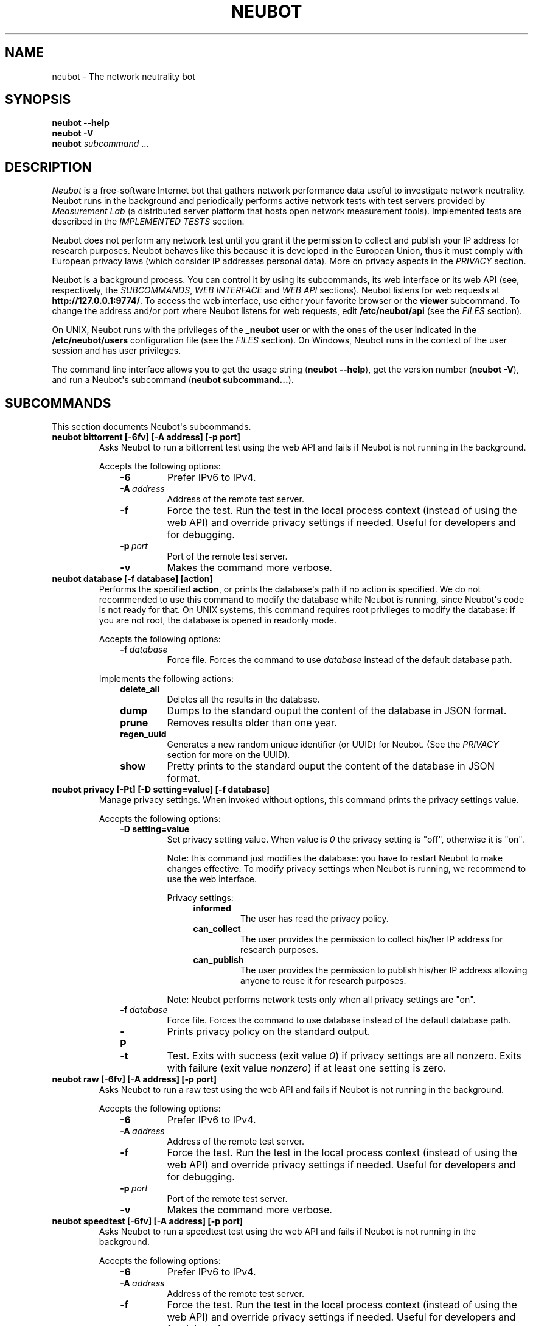.\" Man page generated from reStructuredText.
.
.TH NEUBOT 1 "2013-04-11" "Neubot 0.4.16.0" "Neubot manual"
.SH NAME
neubot \- The network neutrality bot
.
.nr rst2man-indent-level 0
.
.de1 rstReportMargin
\\$1 \\n[an-margin]
level \\n[rst2man-indent-level]
level margin: \\n[rst2man-indent\\n[rst2man-indent-level]]
-
\\n[rst2man-indent0]
\\n[rst2man-indent1]
\\n[rst2man-indent2]
..
.de1 INDENT
.\" .rstReportMargin pre:
. RS \\$1
. nr rst2man-indent\\n[rst2man-indent-level] \\n[an-margin]
. nr rst2man-indent-level +1
.\" .rstReportMargin post:
..
.de UNINDENT
. RE
.\" indent \\n[an-margin]
.\" old: \\n[rst2man-indent\\n[rst2man-indent-level]]
.nr rst2man-indent-level -1
.\" new: \\n[rst2man-indent\\n[rst2man-indent-level]]
.in \\n[rst2man-indent\\n[rst2man-indent-level]]u
..
.\" 
.
.\" Copyright (c) 2010-2013
.
.\" Nexa Center for Internet & Society, Politecnico di Torino (DAUIN)
.
.\" and Simone Basso <bassosimone@gmail.com>
.
.\" 
.
.\" This file is part of Neubot <http://www.neubot.org/>.
.
.\" 
.
.\" Neubot is free software: you can redistribute it and/or modify
.
.\" it under the terms of the GNU General Public License as published by
.
.\" the Free Software Foundation, either version 3 of the License, or
.
.\" (at your option) any later version.
.
.\" 
.
.\" Neubot is distributed in the hope that it will be useful,
.
.\" but WITHOUT ANY WARRANTY; without even the implied warranty of
.
.\" MERCHANTABILITY or FITNESS FOR A PARTICULAR PURPOSE.  See the
.
.\" GNU General Public License for more details.
.
.\" 
.
.\" You should have received a copy of the GNU General Public License
.
.\" along with Neubot.  If not, see <http://www.gnu.org/licenses/>.
.
.\" 
.
.SH SYNOPSIS
.nf
\fBneubot\fP \fB\-\-help\fP
\fBneubot\fP \fB\-V\fP
\fBneubot\fP \fIsubcommand\fP ...
.fi
.sp
.SH DESCRIPTION
.sp
\fI\%Neubot\fP is a free\-software Internet bot that gathers network performance
data useful to investigate network neutrality. Neubot runs in the
background and periodically performs active network tests with test
servers provided by \fI\%Measurement Lab\fP (a distributed server platform
that hosts open network measurement tools). Implemented tests are
described in the \fI\%IMPLEMENTED TESTS\fP section.
.sp
Neubot does not perform any network test until you grant it the
permission to collect and publish your IP address for research
purposes. Neubot behaves like this because it is developed in the
European Union, thus it must comply with European privacy laws
(which consider IP addresses personal data). More on privacy
aspects in the \fI\%PRIVACY\fP section.
.sp
Neubot is a background process. You can control it by using its
subcommands, its web interface or its web API (see, respectively,
the \fI\%SUBCOMMANDS\fP, \fI\%WEB INTERFACE\fP and \fI\%WEB API\fP sections). Neubot
listens for web requests at \fBhttp://127.0.0.1:9774/\fP. To access
the web interface, use either your favorite browser or the \fBviewer\fP
subcommand. To change the address and/or port where Neubot listens
for web requests, edit \fB/etc/neubot/api\fP (see the \fI\%FILES\fP
section).
.sp
On UNIX, Neubot runs with the privileges of the \fB_neubot\fP user
or with the ones of the user indicated in the \fB/etc/neubot/users\fP
configuration file (see the \fI\%FILES\fP section).  On Windows, Neubot runs in
the context of the user session and has user privileges.
.sp
The command line interface allows you to get the usage string
(\fBneubot \-\-help\fP), get the version number (\fBneubot \-V\fP), and run a
Neubot\(aqs subcommand (\fBneubot subcommand...\fP).
.SH SUBCOMMANDS
.sp
This section documents Neubot\(aqs subcommands.
.INDENT 0.0
.TP
.B \fBneubot bittorrent [\-6fv] [\-A address] [\-p port]\fP
Asks Neubot to run a bittorrent test using the web API and fails
if Neubot is not running in the background.
.sp
Accepts the following options:
.INDENT 7.0
.INDENT 3.5
.INDENT 0.0
.TP
.B \-6
Prefer IPv6 to IPv4.
.TP
.BI \-A \ address
Address of the remote test server.
.TP
.B \-f
Force the test. Run the test in the local process context
(instead of using the web API) and override privacy
settings if needed. Useful for developers and for debugging.
.TP
.BI \-p \ port
Port of the remote test server.
.TP
.B \-v
Makes the command more verbose.
.UNINDENT
.UNINDENT
.UNINDENT
.TP
.B \fBneubot database [\-f database] [action]\fP
Performs the specified \fBaction\fP, or prints the database\(aqs path
if no action is specified.  We do not recommended to use this
command to modify the database while Neubot is running, since
Neubot\(aqs code is not ready for that. On UNIX systems, this
command requires root privileges to modify the database: if you
are not root, the database is opened in readonly mode.
.sp
Accepts the following options:
.INDENT 7.0
.INDENT 3.5
.INDENT 0.0
.TP
.BI \-f \ database
Force file. Forces the command to use \fIdatabase\fP instead of the default
database path.
.UNINDENT
.UNINDENT
.UNINDENT
.sp
Implements the following actions:
.INDENT 7.0
.INDENT 3.5
.INDENT 0.0
.TP
.B delete_all
Deletes all the results in the database.
.TP
.B dump
Dumps to the standard ouput the content of the database in JSON format.
.TP
.B prune
Removes results older than one year.
.TP
.B regen_uuid
Generates a new random unique identifier (or UUID) for Neubot. (See
the \fI\%PRIVACY\fP section for more on the UUID).
.TP
.B show
Pretty prints to the standard ouput the content of the database
in JSON format.
.UNINDENT
.UNINDENT
.UNINDENT
.TP
.B \fBneubot privacy [\-Pt] [\-D setting=value] [\-f database]\fP
Manage privacy settings. When invoked without
options, this command prints the privacy settings value.
.sp
Accepts the following options:
.INDENT 7.0
.INDENT 3.5
.INDENT 0.0
.TP
.B \-D setting=value
Set privacy setting value. When value is \fI0\fP the privacy setting
is "off", otherwise it is "on".
.sp
Note: this command just modifies the database: you have to
restart Neubot to make changes effective. To modify privacy
settings when Neubot is running, we recommend to use the
web interface.
.sp
Privacy settings:
.INDENT 7.0
.INDENT 3.5
.INDENT 0.0
.TP
.B informed
The user has read the privacy policy.
.TP
.B can_collect
The user provides the permission to collect his/her IP
address for research purposes.
.TP
.B can_publish
The user provides the permission to publish his/her IP
address allowing anyone to reuse it for research purposes.
.UNINDENT
.UNINDENT
.UNINDENT
.sp
Note: Neubot performs network tests only when all privacy
settings are "on".
.UNINDENT
.INDENT 0.0
.TP
.BI \-f \ database
Force file. Forces the command to use database instead of the
default database path.
.TP
.B \-P
Prints privacy policy on the standard output.
.TP
.B \-t
Test.  Exits with success (exit value \fI0\fP) if privacy
settings are all nonzero.  Exits with failure (exit value
\fInonzero\fP) if at least one setting is zero.
.UNINDENT
.UNINDENT
.UNINDENT
.TP
.B \fBneubot raw [\-6fv] [\-A address] [\-p port]\fP
Asks Neubot to run a raw test using the web API and fails if
Neubot is not running in the background.
.sp
Accepts the following options:
.INDENT 7.0
.INDENT 3.5
.INDENT 0.0
.TP
.B \-6
Prefer IPv6 to IPv4.
.TP
.BI \-A \ address
Address of the remote test server.
.TP
.B \-f
Force the test. Run the test in the local process context
(instead of using the web API) and override privacy
settings if needed. Useful for developers and for debugging.
.TP
.BI \-p \ port
Port of the remote test server.
.TP
.B \-v
Makes the command more verbose.
.UNINDENT
.UNINDENT
.UNINDENT
.TP
.B \fBneubot speedtest [\-6fv] [\-A address] [\-p port]\fP
Asks Neubot to run a speedtest test using the web API and fails
if Neubot is not running in the background.
.sp
Accepts the following options:
.INDENT 7.0
.INDENT 3.5
.INDENT 0.0
.TP
.B \-6
Prefer IPv6 to IPv4.
.TP
.BI \-A \ address
Address of the remote test server.
.TP
.B \-f
Force the test. Run the test in the local process context
(instead of using the web API) and override privacy
settings if needed. Useful for developers and for debugging.
.TP
.BI \-p \ port
Port of the remote test server.
.TP
.B \-v
Makes the command more verbose.
.UNINDENT
.UNINDENT
.UNINDENT
.TP
.B \fBneubot start\fP
On MacOS this command runs launchctl(1), which in turn starts
Neubot. You must be root to run this command.  On MacOS, Neubot\(aqs
installer configures the system to launch Neubot at startup; i.e.,
you do not typically need to run this command.
.sp
(On MacOS, Neubot is implemented by two daemons: the usual unprivileged
daemon and a privileged daemon. The latter controls the former and
periodically forks an unprivileged child to check for updates.)
.sp
On MacOS, the start command accepts the following options:
.INDENT 7.0
.INDENT 3.5
.INDENT 0.0
.TP
.B \-d
Debug. When this flag is specified, Neubot runs in
the foreground.
.TP
.B \-n
No auto\-updates. When this flag is specified, the privileged
daemon does not check for updates.
.TP
.B \-v
Verbose. When this flag is specified, the start command
is verbose (i.e., it prints on the standard error
the commands it is about to invoke).
.sp
When both \-v and \-d are specified, Neubot runs in verbose mode
in the foreground.
.UNINDENT
.UNINDENT
.UNINDENT
.sp
On Windows, the start command runs Neubot with the privileges
of the user that invokes it. On Windows, Neubot is run when a
user logs in, and runs in the context of the user\(aqs session.
.sp
On Windows, the start command accepts the following options:
.INDENT 7.0
.INDENT 3.5
.INDENT 0.0
.TP
.B \-k
Kill. When \-k is specified, Neubot kills an already
running Neubot instance (if any) before starting up.
.sp
This is used by the automatic updates process: once the new
version of Neubot is downloaded and installed, the old version
executes it with \fBstart \-k\fP.
.UNINDENT
.UNINDENT
.UNINDENT
.sp
On other UNIX systems, the start command forks the Neubot daemon,
which drops root privileges and runs in the background.  On such
systems, this command does not accept any command line option.
.TP
.B \fBneubot status\fP
This command asks the status of Neubot using the web API.  It
returns 0 if connect() succeeds and the response is OK, nonzero
otherwise.
.sp
On Windows and MacOS this command accepts the \fB\-v\fP option,
which makes it more verbose. On other UNIX systems, it does
not accept any command line option.
.TP
.B \fBneubot stop\fP
On MacOS, this command runs launchctl(1), which in turn stops
Neubot. You must be root to run this command. On MacOS, this
command accepts the \fB\-v\fP option, which makes it more verbose.
.sp
On Windows and other UNIX systems, this command uses the web
API to request Neubot to exit.
.TP
.B \fBneubot viewer [\-A address] [\-p port]\fP
This command shows the web interface by embedding a web
rendering engine into a window manager\(aqs window.
.sp
By default, this command uses 127.0.0.1 as the address and 9774
as the port. Override the default by editing the \fB/etc/neubot/api\fP
configuration file. Override the configuration file by using the
command line, as follows:
.INDENT 7.0
.INDENT 3.5
.INDENT 0.0
.TP
.BI \-A \ address
Override address where Neubot is listening.
.TP
.BI \-p \ port
Override port where Neubot is listening.
.UNINDENT
.UNINDENT
.UNINDENT
.UNINDENT
.SH FILES
.sp
Assuming that Neubot is installed at \fB/usr/local\fP, this is the
list of the files installed.
.INDENT 0.0
.TP
.B \fB/etc/neubot/api\fP
Configuration file that indicates the endpoint where Neubot should
listen for web API requests. Example (which also shows the syntax
and indicates the default values):
.INDENT 7.0
.INDENT 3.5
.sp
.nf
.ft C
#
# /etc/neubot/api \- controls address, port where Neubot listens
# for incoming web API requests.
#
address 127.0.0.1  # Address where the listen
port 9774          # Port where to listen
.ft P
.fi
.UNINDENT
.UNINDENT
.TP
.B \fB/etc/neubot/users\fP
Configuration file that indicates the unprivileged user names
that Neubot should use. Example (which also shows the syntax
and indicates the default values):
.INDENT 7.0
.INDENT 3.5
.sp
.nf
.ft C
#
# /etc/neubot/users \- controls the unprivileged user names used
# by Neubot to perform various tasks.
#
update_user _neubot_update  # For auto\-updates (MacOS\-only)
unpriv_user _neubot         # For network tests
.ft P
.fi
.UNINDENT
.UNINDENT
.TP
.B \fB/usr/local/bin/neubot\fP
The Neubot executable script.
.TP
.B \fB/usr/local/share/neubot/\fP
Location where Neubot Python modules are installed.
.INDENT 7.0
.TP
.B \fB.../neubot/www/\fP
Location where the web interface files are installed. Neubot uses
server side includes (on the server side) and javascript (on the
client side) to show its web user interface.
.INDENT 7.0
.TP
.B \fB.../neubot/www/footer.html*\fP
Common footer for all web pages.
.TP
.B \fB.../neubot/www/header.html*\fP
Common header for all web pages.
.TP
.B \fB.../neubot/www/results.html\fP
The results page, dynamically filled by javascript using Neubot web
API. It allows you to see the results of recent experiments, both
in form of plots and tables.
.TP
.B \fB.../neubot/www/test/\fP
Directory that contains a \fBfoo.html\fP and a \fBfoo.json\fP file for
each test \fBfoo\fP. The list of available tests in \fBresults.html\fP is
automatically generated from the files in this directory.
.INDENT 7.0
.TP
.B \fB.../www/test/foo.html\fP
Description of the \fBfoo\fP test. It is included into the
\fBresults.html\fP page when the test is selected.
.TP
.B \fB.../www/test/foo.json\fP
Description of the plots and tables included into \fBresults.html\fP
when test \fBfoo\fP is selected. The format of the JSON is documented
into the \fI\%WEB API\fP section.
.TP
.B \fB.../www/test/foo.json.local\fP
When \fBfoo.json.local\fP exists, Neubot will use it (instead of
\fBfoo.json\fP) to prepare plots and tables in \fBresults.html\fP when
test \fBfoo\fP is selected. Allows the user to heavily customize
the results page for test \fBfoo\fP.
.UNINDENT
.UNINDENT
.UNINDENT
.TP
.B \fB/var/lib/neubot/database.sqlite3\fP
System\-wide results database for Linux systems, created when
Neubot starts for the first time.
.TP
.B \fB/var/neubot/database.sqlite3\fP
System\-wide results database for UNIX systems (except Linux),
created when Neubot starts for the first time.
.UNINDENT
.SH EXAMPLES
.sp
In this section we represent the unprivileged user prompt with \fB$\fP
and the root user prompt with \fB#\fP.
.sp
Run ondemand bittorrent test:
.INDENT 0.0
.INDENT 3.5
.sp
.nf
.ft C
$ neubot bittorrent
.ft P
.fi
.UNINDENT
.UNINDENT
.sp
Run ondemand raw test:
.INDENT 0.0
.INDENT 3.5
.sp
.nf
.ft C
$ neubot raw
.ft P
.fi
.UNINDENT
.UNINDENT
.sp
Run ondemand speedtest test:
.INDENT 0.0
.INDENT 3.5
.sp
.nf
.ft C
$ neubot speedtest
.ft P
.fi
.UNINDENT
.UNINDENT
.sp
Start Neubot:
.INDENT 0.0
.INDENT 3.5
.sp
.nf
.ft C
# neubot start
.ft P
.fi
.UNINDENT
.UNINDENT
.sp
Stop Neubot:
.INDENT 0.0
.INDENT 3.5
.sp
.nf
.ft C
# neubot stop  # MacOS
$ neubot stop  # other UNIX
.ft P
.fi
.UNINDENT
.UNINDENT
.sp
Run Neubot in foreground with verbose logging:
.INDENT 0.0
.INDENT 3.5
.sp
.nf
.ft C
# neubot start \-dv                       # MacOS
$ neubot agent \-v \-D agent.daemonize=no  # other UNIX
.ft P
.fi
.UNINDENT
.UNINDENT
.sp
Export system\-wide results to JSON:
.INDENT 0.0
.INDENT 3.5
.sp
.nf
.ft C
# neubot database dump > output.json
.ft P
.fi
.UNINDENT
.UNINDENT
.sp
Run Neubot \fBcommand\fP from the sources directory:
.INDENT 0.0
.INDENT 3.5
.sp
.nf
.ft C
$ ./bin/neubot command
.ft P
.fi
.UNINDENT
.UNINDENT
.SH IMPLEMENTED TESTS
.sp
TBD
.SH WEB INTERFACE
.sp
TBD
.SH WEB API
.sp
TDB
.SH RECIPE DSL
.sp
TBD
.SH PRIVACY
.\" :Version: 2.0.3
.
.sp
The Neubot project is a research effort that aims to study the quality
and neutrality of ordinary users\(aq Internet connections, to rebalance the
information asymmetry between them and Service Providers.  The Neubot
software (i) \fImeasures\fP the quality and neutrality of your Internet
connection.  The raw measurement results are (ii) \fIcollected\fP on the
measurement servers for research purposes and (iii) \fIpublished\fP, to allow
other individuals and institutions to reuse them for research purposes.
.sp
To \fImeasure\fP the quality and neutrality of your Internet connection,
the Neubot software does not monitor or analyze your Internet traffic.
It just uses a fraction of your connection capacity to perform background
transmission tests, sending and/or receiving random data.  The results
contain the measured performance metrics, such as the download speed,
or the latency, as well as your computer load, as a percentage, and
\fIyour Internet address\fP.
.sp
The Internet address is paramount because it allows to \fIinfer your Internet
Service Provider\fP and to have a rough idea of \fIyour location\fP, allowing to
put the results in context.  The Neubot project needs to \fIcollect\fP it
to study the data and wants to \fIpublish\fP it to enable other individuals
and institutions to carry alternative studies and/or peer\-review its
measurements and data analysis methodology.  This is coherent with the
policy of the distributed server platform that empowers the Neubot
project, Measurement Lab (M\-Lab), which requires all results to be
released as open data [1].
.sp
You are reading this privacy policy because Neubot is developed in the
European Union, where there is consensus that Internet addresses are
\fIpersonal data\fP.  This means that the Neubot project cannot store, process
or publish your address without your prior \fIinformed consent\fP, under the
provisions of the "Codice in materia di protezione dei dati personali"
(Decree 196/03) [2].  In accordance with the law, data controller is the
NEXA Center for Internet & Society [3], represented by its co\-director Juan
Carlos De Martin.
.sp
Via its web interface [4], the Neubot software asks you (a) to explicitly
assert that you are \fIinformed\fP, i.e. that you have read the privacy
policy, (b) to give it the permission to \fIcollect\fP and (c) \fIpublish\fP your
IP address.  If you do not assert (a) and you don\(aqt give the permission
to do (b) and (c), Neubot cannot run tests because, if it did, it would
violate privacy laws and/or Measurement Lab policy.
.sp
The data controller guarantees you the rights as per Art. 7 of the
above\-mentioned Decree 196/03.  Basically, you have total control over
you personal data, and you can, for example, inquire Neubot to remove
your Internet address from its data sets.  To exercise your rights, please
write to <\fI\%privacy@neubot.org\fP> or to "NEXA Center for Internet & Society,
Dipartimento di Automatica e Infomatica, Politecnico di Torino, Corso Duca
degli Abruzzi 24, 10129 Turin, ITALY."
.IP [1] 5
\fI\%http://www.measurementlab.net/about\fP
.IP [2] 5
\fI\%http://www.garanteprivacy.it/garante/doc.jsp?ID=1311248\fP
.IP [3] 5
\fI\%http://nexa.polito.it/\fP
.IP [4] 5
\fI\%http://127.0.0.1:9774/privacy.html\fP
.SH AUTHOR
.sp
Neubot authors are:
.INDENT 0.0
.INDENT 3.5
.sp
.nf
.ft C
Simone Basso                  <bassosimone@gmail.com>
Antonio Servetti              <antonio.servetti@polito.it>
.ft P
.fi
.UNINDENT
.UNINDENT
.sp
The following people have contributed patches to the project:
.INDENT 0.0
.INDENT 3.5
.sp
.nf
.ft C
Alessio Palmero Aprosio       <alessio@apnetwork.it>
Roberto D\(aqAuria               <everlastingfire@autistici.org>
Marco Scopesi                 <marco.scopesi@gmail.com>
.ft P
.fi
.UNINDENT
.UNINDENT
.sp
The following people have helped with internationalization:
.INDENT 0.0
.INDENT 3.5
.sp
.nf
.ft C
Claudio Artusio               <claudioartusio@gmail.com>
.ft P
.fi
.UNINDENT
.UNINDENT
.SH COPYRIGHT
.sp
Neubot as a collection is:
.INDENT 0.0
.INDENT 3.5
.sp
.nf
.ft C
Copyright (c) 2010\-2013 Nexa Center for Internet & Society,
    Politecnico di Torino (DAUIN)

Neubot is free software: you can redistribute it and/or
modify it under the terms of the GNU General Public License
as published by the Free Software Foundation, either version
3 of the License, or (at your option) any later version.
.ft P
.fi
.UNINDENT
.UNINDENT
.SH SEE ALSO
.INDENT 0.0
.IP \(bu 2
\fI\%http://www.neubot.org/\fP
.IP \(bu 2
\fI\%http://github.com/neubot/neubot\fP
.IP \(bu 2
\fI\%http://twitter.com/neubot\fP
.UNINDENT
.\" Generated by docutils manpage writer.
.
